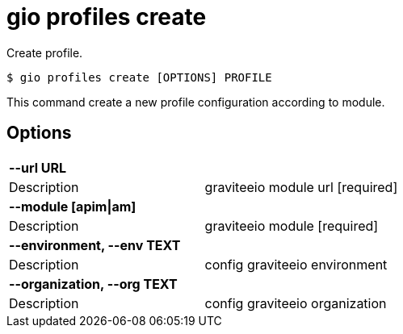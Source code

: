 = gio profiles create

Create profile.

[source,shell]
----
$ gio profiles create [OPTIONS] PROFILE
----

This command create a new profile configuration according to module.

== Options

[cols="2a*"]

|===

2+| *--url URL*

|Description | graviteeio module url  [required]

2+| *--module [apim\|am]*

|Description | graviteeio module  [required]

2+| *--environment, --env TEXT*

|Description | config graviteeio environment

2+| *--organization, --org TEXT*

|Description | config graviteeio organization

|===
